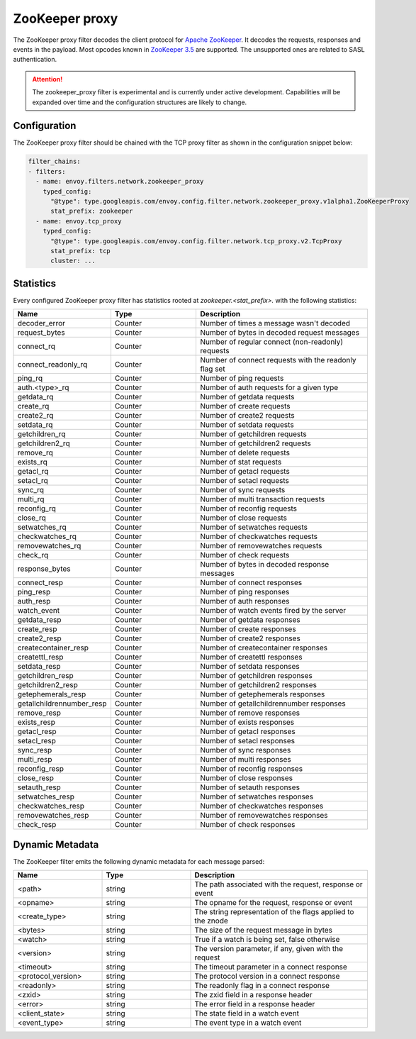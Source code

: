 .. _config_network_filters_zookeeper_proxy:

ZooKeeper proxy
===============

The ZooKeeper proxy filter decodes the client protocol for
`Apache ZooKeeper <https://zookeeper.apache.org/>`_. It decodes the requests,
responses and events in the payload. Most opcodes known in
`ZooKeeper 3.5 <https://github.com/apache/zookeeper/blob/master/zookeeper-server/src/main/java/org/apache/zookeeper/ZooDefs.java>`_
are supported. The unsupported ones are related to SASL authentication.

.. attention::

   The zookeeper_proxy filter is experimental and is currently under active
   development. Capabilities will be expanded over time and the
   configuration structures are likely to change.

.. _config_network_filters_zookeeper_proxy_config:

Configuration
-------------

The ZooKeeper proxy filter should be chained with the TCP proxy filter as shown
in the configuration snippet below:

.. code-block:: yaml

  filter_chains:
  - filters:
    - name: envoy.filters.network.zookeeper_proxy
      typed_config:
        "@type": type.googleapis.com/envoy.config.filter.network.zookeeper_proxy.v1alpha1.ZooKeeperProxy
        stat_prefix: zookeeper
    - name: envoy.tcp_proxy
      typed_config:
        "@type": type.googleapis.com/envoy.config.filter.network.tcp_proxy.v2.TcpProxy
        stat_prefix: tcp
        cluster: ...


.. _config_network_filters_zookeeper_proxy_stats:

Statistics
----------

Every configured ZooKeeper proxy filter has statistics rooted at *zookeeper.<stat_prefix>.* with the
following statistics:

.. csv-table::
  :header: Name, Type, Description
  :widths: 1, 1, 2

  decoder_error, Counter, Number of times a message wasn't decoded
  request_bytes, Counter, Number of bytes in decoded request messages
  connect_rq, Counter, Number of regular connect (non-readonly) requests
  connect_readonly_rq, Counter, Number of connect requests with the readonly flag set
  ping_rq, Counter, Number of ping requests
  auth.<type>_rq, Counter, Number of auth requests for a given type
  getdata_rq, Counter, Number of getdata requests
  create_rq, Counter, Number of create requests
  create2_rq, Counter, Number of create2 requests
  setdata_rq, Counter, Number of setdata requests
  getchildren_rq, Counter, Number of getchildren requests
  getchildren2_rq, Counter, Number of getchildren2 requests
  remove_rq, Counter, Number of delete requests
  exists_rq, Counter, Number of stat requests
  getacl_rq, Counter, Number of getacl requests
  setacl_rq, Counter, Number of setacl requests
  sync_rq, Counter, Number of sync requests
  multi_rq, Counter, Number of multi transaction requests
  reconfig_rq, Counter, Number of reconfig requests
  close_rq, Counter, Number of close requests
  setwatches_rq, Counter, Number of setwatches requests
  checkwatches_rq, Counter, Number of checkwatches requests
  removewatches_rq, Counter, Number of removewatches requests
  check_rq, Counter, Number of check requests
  response_bytes, Counter, Number of bytes in decoded response messages
  connect_resp, Counter, Number of connect responses
  ping_resp, Counter, Number of ping responses
  auth_resp, Counter, Number of auth responses
  watch_event, Counter, Number of watch events fired by the server
  getdata_resp, Counter, Number of getdata responses
  create_resp, Counter, Number of create responses
  create2_resp, Counter, Number of create2 responses
  createcontainer_resp, Counter, Number of createcontainer responses
  createttl_resp, Counter, Number of createttl responses
  setdata_resp, Counter, Number of setdata responses
  getchildren_resp, Counter, Number of getchildren responses
  getchildren2_resp, Counter, Number of getchildren2 responses
  getephemerals_resp, Counter, Number of getephemerals responses
  getallchildrennumber_resp, Counter, Number of getallchildrennumber responses
  remove_resp, Counter, Number of remove responses
  exists_resp, Counter, Number of exists responses
  getacl_resp, Counter, Number of getacl responses
  setacl_resp, Counter, Number of setacl responses
  sync_resp, Counter, Number of sync responses
  multi_resp, Counter, Number of multi responses
  reconfig_resp, Counter, Number of reconfig responses
  close_resp, Counter, Number of close responses
  setauth_resp, Counter, Number of setauth responses
  setwatches_resp, Counter, Number of setwatches responses
  checkwatches_resp, Counter, Number of checkwatches responses
  removewatches_resp, Counter, Number of removewatches responses
  check_resp, Counter, Number of check responses

.. _config_network_filters_zookeeper_proxy_dynamic_metadata:

Dynamic Metadata
----------------

The ZooKeeper filter emits the following dynamic metadata for each message parsed:

.. csv-table::
  :header: Name, Type, Description
  :widths: 1, 1, 2

  <path>, string, "The path associated with the request, response or event"
  <opname>, string, "The opname for the request, response or event"
  <create_type>, string, "The string representation of the flags applied to the znode"
  <bytes>, string, "The size of the request message in bytes"
  <watch>, string, "True if a watch is being set, false otherwise"
  <version>, string, "The version parameter, if any, given with the request"
  <timeout>, string, "The timeout parameter in a connect response"
  <protocol_version>, string, "The protocol version in a connect response"
  <readonly>, string, "The readonly flag in a connect response"
  <zxid>, string, "The zxid field in a response header"
  <error>, string, "The error field in a response header"
  <client_state>, string, "The state field in a watch event"
  <event_type>, string, "The event type in a watch event"
